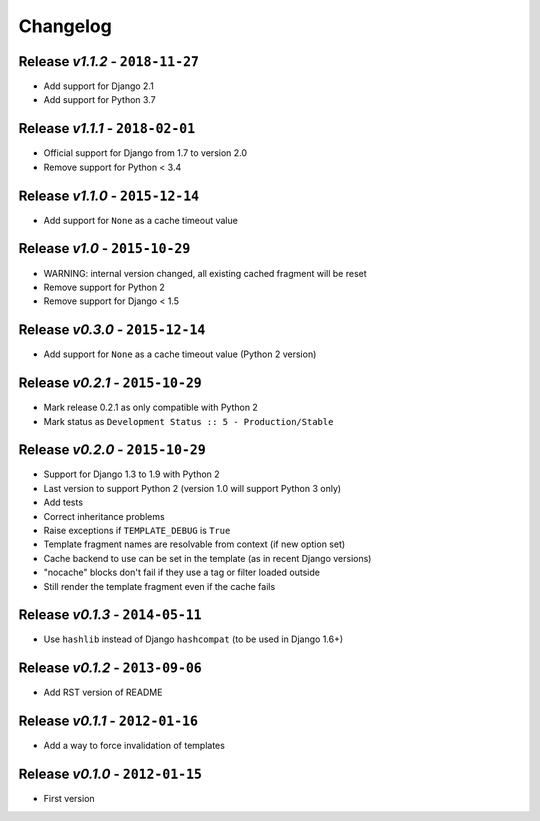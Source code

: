Changelog
=========

Release *v1.1.2* - ``2018-11-27``
---------------------------------
* Add support for Django 2.1
* Add support for Python 3.7

Release *v1.1.1* - ``2018-02-01``
---------------------------------
* Official support for Django from 1.7 to version 2.0
* Remove support for Python < 3.4

Release *v1.1.0* - ``2015-12-14``
---------------------------------
* Add support for ``None`` as a cache timeout value

Release *v1.0* - ``2015-10-29``
-------------------------------
* WARNING: internal version changed, all existing cached fragment will be reset
* Remove support for Python 2
* Remove support for Django < 1.5

Release *v0.3.0* - ``2015-12-14``
---------------------------------
* Add support for ``None`` as a cache timeout value (Python 2 version)

Release *v0.2.1* - ``2015-10-29``
---------------------------------
* Mark release 0.2.1 as only compatible with Python 2
* Mark status as ``Development Status :: 5 - Production/Stable``

Release *v0.2.0* - ``2015-10-29``
---------------------------------
* Support for Django 1.3 to 1.9 with Python 2
* Last version to support Python 2 (version 1.0 will support Python 3 only)
* Add tests
* Correct inheritance problems
* Raise exceptions if ``TEMPLATE_DEBUG`` is ``True``
* Template fragment names are resolvable from context (if new option set)
* Cache backend to use can be set in the template (as in recent Django versions)
* "nocache" blocks don't fail if they use a tag or filter loaded outside
* Still render the template fragment even if the cache fails

Release *v0.1.3* - ``2014-05-11``
---------------------------------
* Use ``hashlib`` instead of Django ``hashcompat`` (to be used in Django 1.6+)

Release *v0.1.2* - ``2013-09-06``
---------------------------------
* Add RST version of README

Release *v0.1.1* - ``2012-01-16``
---------------------------------
* Add a way to force invalidation of templates

Release *v0.1.0* - ``2012-01-15``
---------------------------------
* First version
